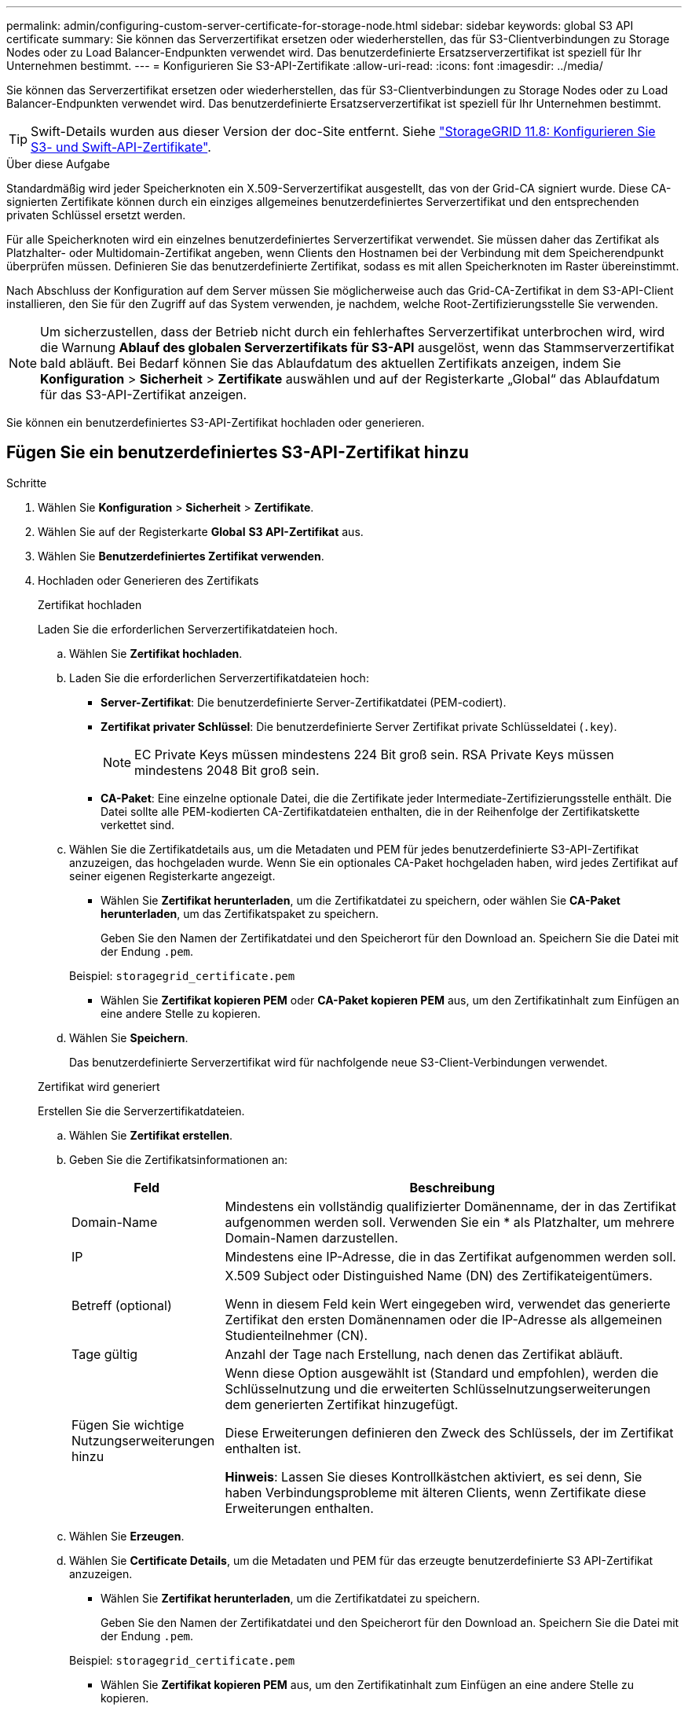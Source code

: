 ---
permalink: admin/configuring-custom-server-certificate-for-storage-node.html 
sidebar: sidebar 
keywords: global S3 API certificate 
summary: Sie können das Serverzertifikat ersetzen oder wiederherstellen, das für S3-Clientverbindungen zu Storage Nodes oder zu Load Balancer-Endpunkten verwendet wird. Das benutzerdefinierte Ersatzserverzertifikat ist speziell für Ihr Unternehmen bestimmt. 
---
= Konfigurieren Sie S3-API-Zertifikate
:allow-uri-read: 
:icons: font
:imagesdir: ../media/


[role="lead"]
Sie können das Serverzertifikat ersetzen oder wiederherstellen, das für S3-Clientverbindungen zu Storage Nodes oder zu Load Balancer-Endpunkten verwendet wird. Das benutzerdefinierte Ersatzserverzertifikat ist speziell für Ihr Unternehmen bestimmt.


TIP: Swift-Details wurden aus dieser Version der doc-Site entfernt. Siehe https://docs.netapp.com/us-en/storagegrid-118/admin/configuring-custom-server-certificate-for-storage-node.html["StorageGRID 11.8: Konfigurieren Sie S3- und Swift-API-Zertifikate"^].

.Über diese Aufgabe
Standardmäßig wird jeder Speicherknoten ein X.509-Serverzertifikat ausgestellt, das von der Grid-CA signiert wurde. Diese CA-signierten Zertifikate können durch ein einziges allgemeines benutzerdefiniertes Serverzertifikat und den entsprechenden privaten Schlüssel ersetzt werden.

Für alle Speicherknoten wird ein einzelnes benutzerdefiniertes Serverzertifikat verwendet. Sie müssen daher das Zertifikat als Platzhalter- oder Multidomain-Zertifikat angeben, wenn Clients den Hostnamen bei der Verbindung mit dem Speicherendpunkt überprüfen müssen. Definieren Sie das benutzerdefinierte Zertifikat, sodass es mit allen Speicherknoten im Raster übereinstimmt.

Nach Abschluss der Konfiguration auf dem Server müssen Sie möglicherweise auch das Grid-CA-Zertifikat in dem S3-API-Client installieren, den Sie für den Zugriff auf das System verwenden, je nachdem, welche Root-Zertifizierungsstelle Sie verwenden.


NOTE: Um sicherzustellen, dass der Betrieb nicht durch ein fehlerhaftes Serverzertifikat unterbrochen wird, wird die Warnung *Ablauf des globalen Serverzertifikats für S3-API* ausgelöst, wenn das Stammserverzertifikat bald abläuft.  Bei Bedarf können Sie das Ablaufdatum des aktuellen Zertifikats anzeigen, indem Sie *Konfiguration* > *Sicherheit* > *Zertifikate* auswählen und auf der Registerkarte „Global“ das Ablaufdatum für das S3-API-Zertifikat anzeigen.

Sie können ein benutzerdefiniertes S3-API-Zertifikat hochladen oder generieren.



== Fügen Sie ein benutzerdefiniertes S3-API-Zertifikat hinzu

.Schritte
. Wählen Sie *Konfiguration* > *Sicherheit* > *Zertifikate*.
. Wählen Sie auf der Registerkarte *Global* *S3 API-Zertifikat* aus.
. Wählen Sie *Benutzerdefiniertes Zertifikat verwenden*.
. Hochladen oder Generieren des Zertifikats
+
[role="tabbed-block"]
====
.Zertifikat hochladen
--
Laden Sie die erforderlichen Serverzertifikatdateien hoch.

.. Wählen Sie *Zertifikat hochladen*.
.. Laden Sie die erforderlichen Serverzertifikatdateien hoch:
+
*** *Server-Zertifikat*: Die benutzerdefinierte Server-Zertifikatdatei (PEM-codiert).
*** *Zertifikat privater Schlüssel*: Die benutzerdefinierte Server Zertifikat private Schlüsseldatei (`.key`).
+

NOTE: EC Private Keys müssen mindestens 224 Bit groß sein. RSA Private Keys müssen mindestens 2048 Bit groß sein.

*** *CA-Paket*: Eine einzelne optionale Datei, die die Zertifikate jeder Intermediate-Zertifizierungsstelle enthält. Die Datei sollte alle PEM-kodierten CA-Zertifikatdateien enthalten, die in der Reihenfolge der Zertifikatskette verkettet sind.


.. Wählen Sie die Zertifikatdetails aus, um die Metadaten und PEM für jedes benutzerdefinierte S3-API-Zertifikat anzuzeigen, das hochgeladen wurde. Wenn Sie ein optionales CA-Paket hochgeladen haben, wird jedes Zertifikat auf seiner eigenen Registerkarte angezeigt.
+
*** Wählen Sie *Zertifikat herunterladen*, um die Zertifikatdatei zu speichern, oder wählen Sie *CA-Paket herunterladen*, um das Zertifikatspaket zu speichern.
+
Geben Sie den Namen der Zertifikatdatei und den Speicherort für den Download an. Speichern Sie die Datei mit der Endung `.pem`.

+
Beispiel: `storagegrid_certificate.pem`

*** Wählen Sie *Zertifikat kopieren PEM* oder *CA-Paket kopieren PEM* aus, um den Zertifikatinhalt zum Einfügen an eine andere Stelle zu kopieren.


.. Wählen Sie *Speichern*.
+
Das benutzerdefinierte Serverzertifikat wird für nachfolgende neue S3-Client-Verbindungen verwendet.



--
.Zertifikat wird generiert
--
Erstellen Sie die Serverzertifikatdateien.

.. Wählen Sie *Zertifikat erstellen*.
.. Geben Sie die Zertifikatsinformationen an:
+
[cols="1a,3a"]
|===
| Feld | Beschreibung 


 a| 
Domain-Name
 a| 
Mindestens ein vollständig qualifizierter Domänenname, der in das Zertifikat aufgenommen werden soll. Verwenden Sie ein * als Platzhalter, um mehrere Domain-Namen darzustellen.



 a| 
IP
 a| 
Mindestens eine IP-Adresse, die in das Zertifikat aufgenommen werden soll.



 a| 
Betreff (optional)
 a| 
X.509 Subject oder Distinguished Name (DN) des Zertifikateigentümers.

Wenn in diesem Feld kein Wert eingegeben wird, verwendet das generierte Zertifikat den ersten Domänennamen oder die IP-Adresse als allgemeinen Studienteilnehmer (CN).



 a| 
Tage gültig
 a| 
Anzahl der Tage nach Erstellung, nach denen das Zertifikat abläuft.



 a| 
Fügen Sie wichtige Nutzungserweiterungen hinzu
 a| 
Wenn diese Option ausgewählt ist (Standard und empfohlen), werden die Schlüsselnutzung und die erweiterten Schlüsselnutzungserweiterungen dem generierten Zertifikat hinzugefügt.

Diese Erweiterungen definieren den Zweck des Schlüssels, der im Zertifikat enthalten ist.

*Hinweis*: Lassen Sie dieses Kontrollkästchen aktiviert, es sei denn, Sie haben Verbindungsprobleme mit älteren Clients, wenn Zertifikate diese Erweiterungen enthalten.

|===
.. Wählen Sie *Erzeugen*.
.. Wählen Sie *Certificate Details*, um die Metadaten und PEM für das erzeugte benutzerdefinierte S3 API-Zertifikat anzuzeigen.
+
*** Wählen Sie *Zertifikat herunterladen*, um die Zertifikatdatei zu speichern.
+
Geben Sie den Namen der Zertifikatdatei und den Speicherort für den Download an. Speichern Sie die Datei mit der Endung `.pem`.

+
Beispiel: `storagegrid_certificate.pem`

*** Wählen Sie *Zertifikat kopieren PEM* aus, um den Zertifikatinhalt zum Einfügen an eine andere Stelle zu kopieren.


.. Wählen Sie *Speichern*.
+
Das benutzerdefinierte Serverzertifikat wird für nachfolgende neue S3-Client-Verbindungen verwendet.



--
====
. Wählen Sie eine Registerkarte aus, um Metadaten für das Standard-StorageGRID-Serverzertifikat, ein Zertifikat mit einer Zertifizierungsstelle, das hochgeladen wurde, oder ein benutzerdefiniertes Zertifikat anzuzeigen, das erstellt wurde.
+

NOTE: Nachdem Sie ein Zertifikat hochgeladen oder generiert haben, lassen Sie sich bis zu einen Tag lang alle damit verbundenen Warnmeldungen zum Ablauf des Zertifikats löschen.

. Aktualisieren Sie die Seite, um sicherzustellen, dass der Webbrowser aktualisiert wird.
. Nach dem Hinzufügen eines benutzerdefinierten S3-API-Zertifikats zeigt die Seite mit dem S3-API-Zertifikat detaillierte Zertifikatinformationen für das verwendete benutzerdefinierte S3-API-Zertifikat an. + Sie können das PEM-Zertifikat nach Bedarf herunterladen oder kopieren.




== Stellen Sie das standardmäßige S3-API-Zertifikat wieder her

Sie können auf die Verwendung des standardmäßigen S3-API-Zertifikats für S3-Client-Verbindungen zu Storage-Nodes zurücksetzen. Sie können jedoch das S3-API-Standardzertifikat nicht für einen Load Balancer-Endpunkt verwenden.

.Schritte
. Wählen Sie *Konfiguration* > *Sicherheit* > *Zertifikate*.
. Wählen Sie auf der Registerkarte *Global* *S3 API-Zertifikat* aus.
. Wählen Sie *Standard-Zertifikat verwenden*.
+
Wenn Sie die Standardversion des globalen S3-API-Zertifikats wiederherstellen, werden die von Ihnen konfigurierten benutzerdefinierten Serverzertifikatdateien gelöscht und können nicht vom System wiederhergestellt werden. Das S3-API-Standardzertifikat wird für nachfolgende neue S3-Client-Verbindungen zu Storage-Nodes verwendet.

. Wählen Sie *OK*, um die Warnung zu bestätigen und das Standard-S3-API-Zertifikat wiederherzustellen.
+
Wenn Sie über Root-Zugriffsberechtigungen verfügen und das benutzerdefinierte S3-API-Zertifikat für Load Balancer-Endpunktverbindungen verwendet wurde, wird eine Liste der Load Balancer-Endpunkte angezeigt, auf die über das standardmäßige S3-API-Zertifikat nicht mehr zugegriffen werden kann. Gehen Sie zu, um die betroffenen Endpunkte zu link:../admin/configuring-load-balancer-endpoints.html["Konfigurieren von Load Balancer-Endpunkten"]bearbeiten oder zu entfernen.

. Aktualisieren Sie die Seite, um sicherzustellen, dass der Webbrowser aktualisiert wird.




== Laden Sie das S3-API-Zertifikat herunter oder kopieren Sie es

Sie können den Inhalt des S3-API-Zertifikats speichern oder kopieren und an anderer Stelle verwenden.

.Schritte
. Wählen Sie *Konfiguration* > *Sicherheit* > *Zertifikate*.
. Wählen Sie auf der Registerkarte *Global* *S3 API-Zertifikat* aus.
. Wählen Sie die Registerkarte *Server* oder *CA Bundle* aus und laden Sie das Zertifikat herunter oder kopieren Sie es.
+
[role="tabbed-block"]
====
.Laden Sie die Zertifikatdatei oder das CA-Paket herunter
--
Laden Sie das Zertifikat oder die CA-Paketdatei herunter `.pem`. Wenn Sie ein optionales CA-Bundle verwenden, wird jedes Zertifikat im Paket auf seiner eigenen Unterregisterkarte angezeigt.

.. Wählen Sie *Zertifikat herunterladen* oder *CA-Paket herunterladen*.
+
Wenn Sie ein CA-Bundle herunterladen, werden alle Zertifikate in den sekundären Registerkarten des CA-Pakets als einzelne Datei heruntergeladen.

.. Geben Sie den Namen der Zertifikatdatei und den Speicherort für den Download an. Speichern Sie die Datei mit der Endung `.pem`.
+
Beispiel: `storagegrid_certificate.pem`



--
.Zertifikat oder CA-Bundle-PEM kopieren
--
Kopieren Sie den Zertifikatstext, um ihn an eine andere Stelle einzufügen. Wenn Sie ein optionales CA-Bundle verwenden, wird jedes Zertifikat im Paket auf seiner eigenen Unterregisterkarte angezeigt.

.. Wählen Sie *Zertifikat kopieren PEM* oder *CA-Paket kopieren PEM*.
+
Wenn Sie ein CA-Bundle kopieren, kopieren alle Zertifikate in den sekundären Registerkarten des CA-Bundles zusammen.

.. Fügen Sie das kopierte Zertifikat in einen Texteditor ein.
.. Speichern Sie die Textdatei mit der Endung `.pem`.
+
Beispiel: `storagegrid_certificate.pem`



--
====


.Verwandte Informationen
* link:../s3/index.html["S3-REST-API VERWENDEN"]
* link:configuring-s3-api-endpoint-domain-names.html["Konfigurieren Sie die Domänennamen des S3-Endpunkts"]

